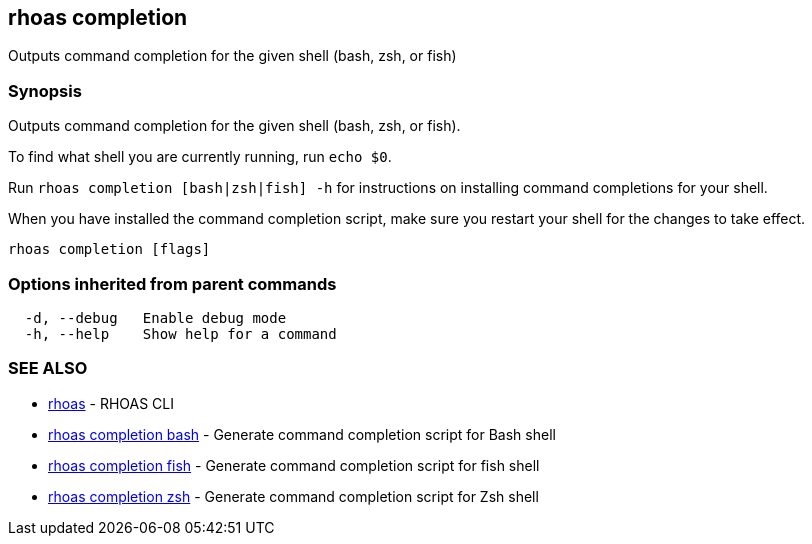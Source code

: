 == rhoas completion

ifdef::env-github,env-browser[:relfilesuffix: .adoc]

Outputs command completion for the given shell (bash, zsh, or fish)

=== Synopsis

Outputs command completion for the given shell (bash, zsh, or fish).

To find what shell you are currently running, run `echo $0`.

Run `rhoas completion [bash|zsh|fish] -h` for instructions on installing command completions for your shell.

When you have installed the command completion script, make sure you restart your shell for the changes to take effect.


....
rhoas completion [flags]
....

=== Options inherited from parent commands

....
  -d, --debug   Enable debug mode
  -h, --help    Show help for a command
....

=== SEE ALSO

* link:rhoas{relfilesuffix}[rhoas]	 - RHOAS CLI
* link:rhoas_completion_bash{relfilesuffix}[rhoas completion bash]	 - Generate command completion script for Bash shell
* link:rhoas_completion_fish{relfilesuffix}[rhoas completion fish]	 - Generate command completion script for fish shell
* link:rhoas_completion_zsh{relfilesuffix}[rhoas completion zsh]	 - Generate command completion script for Zsh shell

